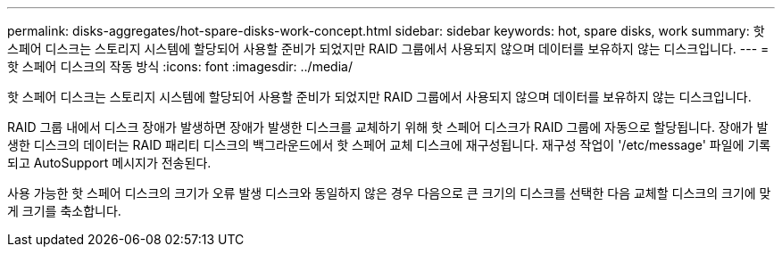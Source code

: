 ---
permalink: disks-aggregates/hot-spare-disks-work-concept.html 
sidebar: sidebar 
keywords: hot, spare disks, work 
summary: 핫 스페어 디스크는 스토리지 시스템에 할당되어 사용할 준비가 되었지만 RAID 그룹에서 사용되지 않으며 데이터를 보유하지 않는 디스크입니다. 
---
= 핫 스페어 디스크의 작동 방식
:icons: font
:imagesdir: ../media/


[role="lead"]
핫 스페어 디스크는 스토리지 시스템에 할당되어 사용할 준비가 되었지만 RAID 그룹에서 사용되지 않으며 데이터를 보유하지 않는 디스크입니다.

RAID 그룹 내에서 디스크 장애가 발생하면 장애가 발생한 디스크를 교체하기 위해 핫 스페어 디스크가 RAID 그룹에 자동으로 할당됩니다. 장애가 발생한 디스크의 데이터는 RAID 패리티 디스크의 백그라운드에서 핫 스페어 교체 디스크에 재구성됩니다. 재구성 작업이 '/etc/message' 파일에 기록되고 AutoSupport 메시지가 전송된다.

사용 가능한 핫 스페어 디스크의 크기가 오류 발생 디스크와 동일하지 않은 경우 다음으로 큰 크기의 디스크를 선택한 다음 교체할 디스크의 크기에 맞게 크기를 축소합니다.
